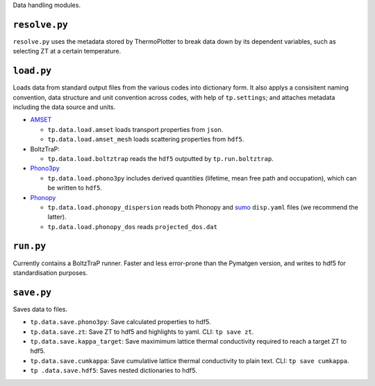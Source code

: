 Data handling modules.

--------------
``resolve.py``
--------------

``resolve.py`` uses the metadata stored by ThermoPlotter to break data
down by its dependent variables, such as selecting ZT at a certain
temperature.

-----------
``load.py``
-----------

Loads data from standard output files from the various codes into
dictionary form. It also applys a consisitent naming convention, data
structure and unit convention across codes, with help of
``tp.settings``; and attaches metadata including the data source and
units.

* `AMSET`_

  * ``tp.data.load.amset`` loads transport properties from ``json``.
  * ``tp.data.load.amset_mesh`` loads scattering properties from ``hdf5``.

* BoltzTraP:

  * ``tp.data.load.boltztrap`` reads the ``hdf5`` outputted by
    ``tp.run.boltztrap``.

* `Phono3py`_

  * ``tp.data.load.phono3py`` includes derived quantities (lifetime, mean
    free path and occupation), which can be written to ``hdf5``.

* `Phonopy`_

  * ``tp.data.load.phonopy_dispersion`` reads both Phonopy and `sumo`_
    ``disp.yaml`` files (we recommend the latter).
  * ``tp.data.load.phonopy_dos`` reads ``projected_dos.dat``

.. _AMSET: <https://hackingmaterials.lbl.gov/amset/>
.. _Phono3py: <https://phonopy.github.io/phono3py/hdf5_howto.html#kappa-hdf5-file>
.. _Phonopy: <https://phonopy.github.io/phonopy/>
.. _sumo: <https://github.com/SMTG-UCL/sumo>

----------
``run.py``
----------

Currently contains a BoltzTraP runner. Faster and less error-prone than
the Pymatgen version, and writes to hdf5 for standardisation purposes.

-----------
``save.py``
-----------

Saves data to files.

* ``tp.data.save.phono3py``: Save calculated properties to hdf5.
* ``tp.data.save.zt``: Save ZT to hdf5 and highlights to yaml. CLI:
  ``tp save zt``.
* ``tp.data.save.kappa_target``: Save maximimum lattice thermal
  conductivity required to reach a target ZT to hdf5.
* ``tp.data.save.cumkappa``: Save cumulative lattice thermal
  conductivity to plain text. CLI: ``tp save cumkappa``.
* ``tp .data.save.hdf5``: Saves nested dictionaries to hdf5.

